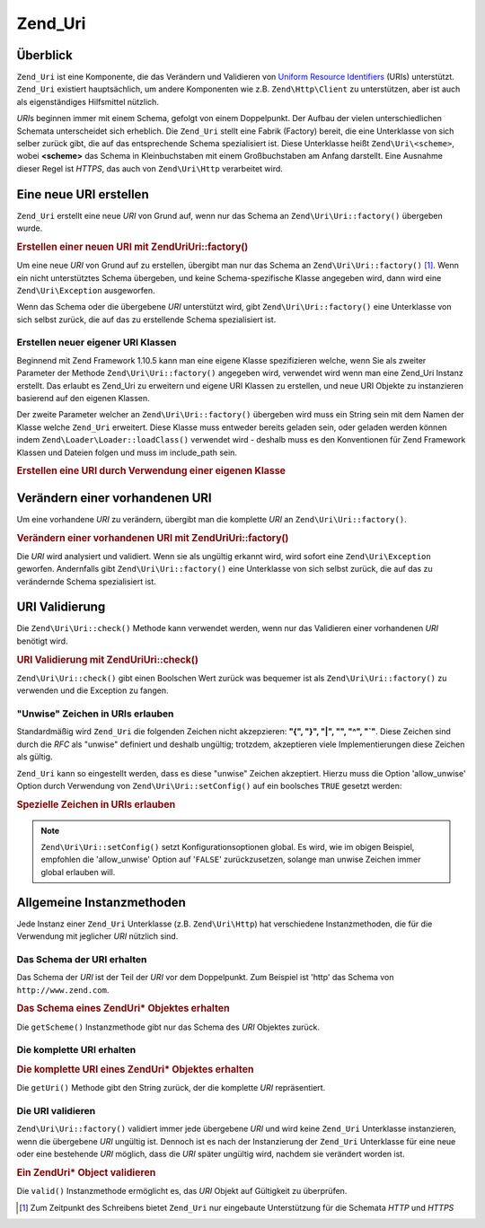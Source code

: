 .. EN-Revision: none
.. _zend.uri.chapter:

Zend_Uri
========

.. _zend.uri.overview:

Überblick
---------

``Zend_Uri`` ist eine Komponente, die das Verändern und Validieren von `Uniform Resource Identifiers`_ (URIs)
unterstützt. ``Zend_Uri`` existiert hauptsächlich, um andere Komponenten wie z.B. ``Zend\Http\Client`` zu
unterstützen, aber ist auch als eigenständiges Hilfsmittel nützlich.

*URI*\ s beginnen immer mit einem Schema, gefolgt von einem Doppelpunkt. Der Aufbau der vielen unterschiedlichen
Schemata unterscheidet sich erheblich. Die ``Zend_Uri`` stellt eine Fabrik (Factory) bereit, die eine Unterklasse
von sich selber zurück gibt, die auf das entsprechende Schema spezialisiert ist. Diese Unterklasse heißt
``Zend\Uri\<scheme>``, wobei **<scheme>** das Schema in Kleinbuchstaben mit einem Großbuchstaben am Anfang
darstellt. Eine Ausnahme dieser Regel ist *HTTPS*, das auch von ``Zend\Uri\Http`` verarbeitet wird.

.. _zend.uri.creation:

Eine neue URI erstellen
-----------------------

``Zend_Uri`` erstellt eine neue *URI* von Grund auf, wenn nur das Schema an ``Zend\Uri\Uri::factory()`` übergeben
wurde.

.. _zend.uri.creation.example-1:

.. rubric:: Erstellen einer neuen URI mit Zend\Uri\Uri::factory()

.. code-block:: php
   :linenos:

   // Um eine neue URI von Grund auf zu erstellen, übergebe nur das Schema
   $uri = Zend\Uri\Uri::factory('http');

   // $uri instanceof Zend\Uri\Http

Um eine neue *URI* von Grund auf zu erstellen, übergibt man nur das Schema an ``Zend\Uri\Uri::factory()`` [#]_. Wenn
ein nicht unterstütztes Schema übergeben, und keine Schema-spezifische Klasse angegeben wird, dann wird eine
``Zend\Uri\Exception`` ausgeworfen.

Wenn das Schema oder die übergebene *URI* unterstützt wird, gibt ``Zend\Uri\Uri::factory()`` eine Unterklasse von
sich selbst zurück, die auf das zu erstellende Schema spezialisiert ist.

Erstellen neuer eigener URI Klassen
^^^^^^^^^^^^^^^^^^^^^^^^^^^^^^^^^^^

Beginnend mit Zend Framework 1.10.5 kann man eine eigene Klasse spezifizieren welche, wenn Sie als zweiter
Parameter der Methode ``Zend\Uri\Uri::factory()`` angegeben wird, verwendet wird wenn man eine Zend_Uri Instanz
erstellt. Das erlaubt es Zend_Uri zu erweitern und eigene URI Klassen zu erstellen, und neue URI Objekte zu
instanzieren basierend auf den eigenen Klassen.

Der zweite Parameter welcher an ``Zend\Uri\Uri::factory()`` übergeben wird muss ein String sein mit dem Namen der
Klasse welche ``Zend_Uri`` erweitert. Diese Klasse muss entweder bereits geladen sein, oder geladen werden können
indem ``Zend\Loader\Loader::loadClass()`` verwendet wird - deshalb muss es den Konventionen für Zend Framework Klassen
und Dateien folgen und muss im include_path sein.

.. _zend.uri.creation.custom.example-1:

.. rubric:: Erstellen eine URI durch Verwendung einer eigenen Klasse

.. code-block:: php
   :linenos:

   // Erstellt eine neue 'ftp' URI basierend auf einer eigenen Klasse
   $ftpUri = Zend\Uri\Uri::factory(
       'ftp://user@ftp.example.com/path/file',
       'MyLibrary_Uri_Ftp'
   );

   // $ftpUri ist eine Instanz von MyLibrary_Uri_Ftp, welche eine Unterklasse von Zend_Uri ist

.. _zend.uri.manipulation:

Verändern einer vorhandenen URI
-------------------------------

Um eine vorhandene *URI* zu verändern, übergibt man die komplette *URI* an ``Zend\Uri\Uri::factory()``.

.. _zend.uri.manipulation.example-1:

.. rubric:: Verändern einer vorhandenen URI mit Zend\Uri\Uri::factory()

.. code-block:: php
   :linenos:

   // Um eine vorhandene URI zu verändern, übergibt man diese
   $uri = Zend\Uri\Uri::factory('http://www.zend.com');

   // $uri instanceof Zend\Uri\Http

Die *URI* wird analysiert und validiert. Wenn sie als ungültig erkannt wird, wird sofort eine
``Zend\Uri\Exception`` geworfen. Andernfalls gibt ``Zend\Uri\Uri::factory()`` eine Unterklasse von sich selbst zurück,
die auf das zu verändernde Schema spezialisiert ist.

.. _zend.uri.validation:

URI Validierung
---------------

Die ``Zend\Uri\Uri::check()`` Methode kann verwendet werden, wenn nur das Validieren einer vorhandenen *URI* benötigt
wird.

.. _zend.uri.validation.example-1:

.. rubric:: URI Validierung mit Zend\Uri\Uri::check()

.. code-block:: php
   :linenos:

   // Überprüfe, ob eine übergebene URI wohlgeformt ist
   $valid = Zend\Uri\Uri::check('http://uri.in.question');

   // $valid ist TRUE für eine valide URI, andernfalls FALSE

``Zend\Uri\Uri::check()`` gibt einen Boolschen Wert zurück was bequemer ist als ``Zend\Uri\Uri::factory()`` zu verwenden
und die Exception zu fangen.

.. _zend.uri.validation.allowunwise:

"Unwise" Zeichen in URIs erlauben
^^^^^^^^^^^^^^^^^^^^^^^^^^^^^^^^^

Standardmäßig wird ``Zend_Uri`` die folgenden Zeichen nicht akzepzieren: **"{", "}", "|", "\", "^", "`"**. Diese
Zeichen sind durch die *RFC* als "unwise" definiert und deshalb ungültig; trotzdem, akzeptieren viele
Implementierungen diese Zeichen als gültig.

``Zend_Uri`` kann so eingestellt werden, dass es diese "unwise" Zeichen akzeptiert. Hierzu muss die Option
'allow_unwise' Option durch Verwendung von ``Zend\Uri\Uri::setConfig()`` auf ein boolsches ``TRUE`` gesetzt werden:

.. _zend.uri.validation.allowunwise.example-1:

.. rubric:: Spezielle Zeichen in URIs erlauben

.. code-block:: php
   :linenos:

   // Enthält das '|' Symbol
   // Normal würde das false zurückgeben:
   $valid = Zend\Uri\Uri::check('http://example.com/?q=this|that');

   // Trotzdem kann man diese "unwise" Zeichen erlauben
   Zend\Uri\Uri::setConfig(array('allow_unwise' => true));

   // Gibt 'true' zurück
   $valid = Zend\Uri\Uri::check('http://example.com/?q=this|that');

   // Setzt den Wert 'allow_unwise' auf das Standardmäßige FALSE zurück
   Zend\Uri\Uri::setConfig(array('allow_unwise' => false));

.. note::

   ``Zend\Uri\Uri::setConfig()`` setzt Konfigurationsoptionen global. Es wird, wie im obigen Beispiel, empfohlen die
   'allow_unwise' Option auf '``FALSE``' zurückzusetzen, solange man unwise Zeichen immer global erlauben will.

.. _zend.uri.instance-methods:

Allgemeine Instanzmethoden
--------------------------

Jede Instanz einer ``Zend_Uri`` Unterklasse (z.B. ``Zend\Uri\Http``) hat verschiedene Instanzmethoden, die für die
Verwendung mit jeglicher *URI* nützlich sind.

.. _zend.uri.instance-methods.getscheme:

Das Schema der URI erhalten
^^^^^^^^^^^^^^^^^^^^^^^^^^^

Das Schema der *URI* ist der Teil der *URI* vor dem Doppelpunkt. Zum Beispiel ist 'http' das Schema von
``http://www.zend.com``.

.. _zend.uri.instance-methods.getscheme.example-1:

.. rubric:: Das Schema eines Zend\Uri\* Objektes erhalten

.. code-block:: php
   :linenos:

   $uri = Zend\Uri\Uri::factory('http://www.zend.com');

   $scheme = $uri->getScheme();  // "http"

Die ``getScheme()`` Instanzmethode gibt nur das Schema des *URI* Objektes zurück.

.. _zend.uri.instance-methods.geturi:

Die komplette URI erhalten
^^^^^^^^^^^^^^^^^^^^^^^^^^

.. _zend.uri.instance-methods.geturi.example-1:

.. rubric:: Die komplette URI eines Zend\Uri\* Objektes erhalten

.. code-block:: php
   :linenos:

   $uri = Zend\Uri\Uri::factory('http://www.zend.com');

   echo $uri->getUri();  // "http://www.zend.com"

Die ``getUri()`` Methode gibt den String zurück, der die komplette *URI* repräsentiert.

.. _zend.uri.instance-methods.valid:

Die URI validieren
^^^^^^^^^^^^^^^^^^

``Zend\Uri\Uri::factory()`` validiert immer jede übergebene *URI* und wird keine ``Zend_Uri`` Unterklasse
instanzieren, wenn die übergebene *URI* ungültig ist. Dennoch ist es nach der Instanzierung der ``Zend_Uri``
Unterklasse für eine neue oder eine bestehende *URI* möglich, dass die *URI* später ungültig wird, nachdem sie
verändert worden ist.

.. _zend.uri.instance-methods.valid.example-1:

.. rubric:: Ein Zend\Uri\* Object validieren

.. code-block:: php
   :linenos:

   $uri = Zend\Uri\Uri::factory('http://www.zend.com');

   $isValid = $uri->valid();  // TRUE

Die ``valid()`` Instanzmethode ermöglicht es, das *URI* Objekt auf Gültigkeit zu überprüfen.



.. _`Uniform Resource Identifiers`: http://www.w3.org/Addressing/

.. [#] Zum Zeitpunkt des Schreibens bietet ``Zend_Uri`` nur eingebaute Unterstützung für die Schemata *HTTP* und
       *HTTPS*